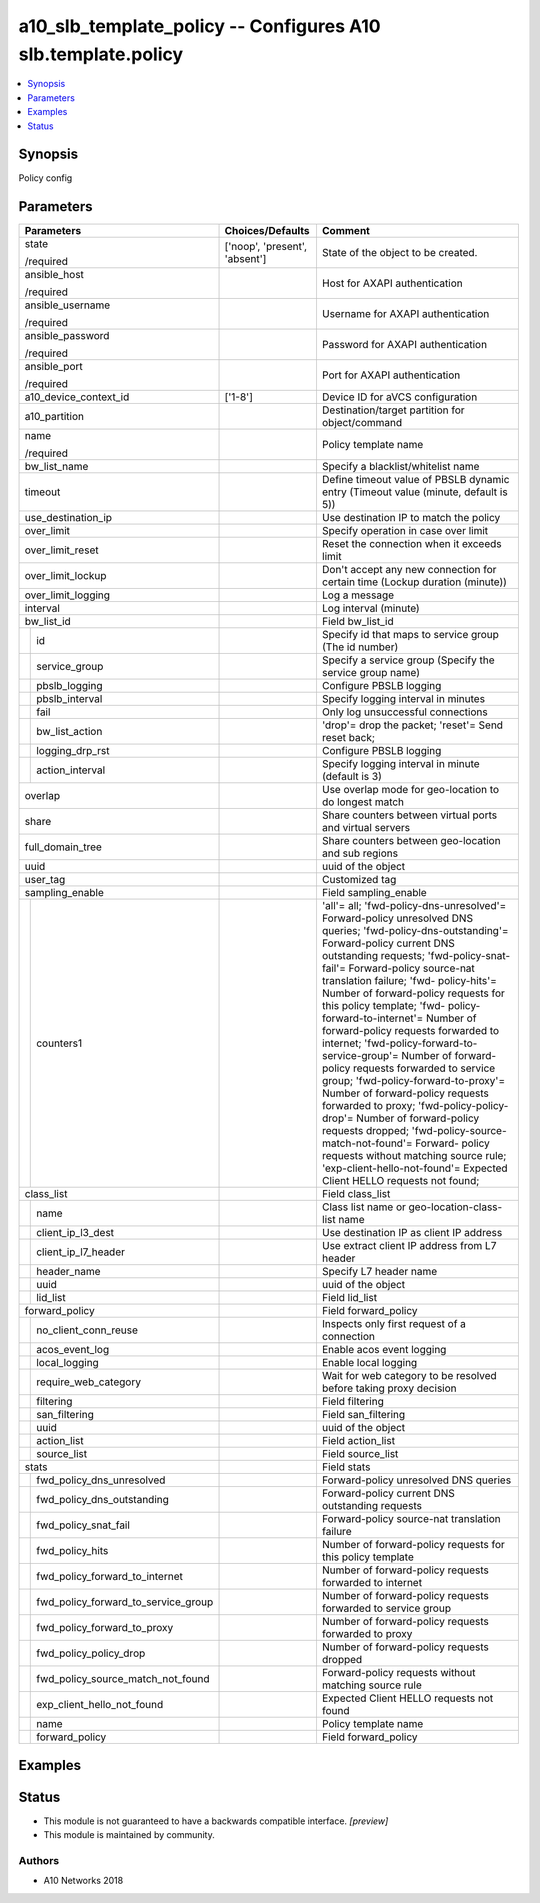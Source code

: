 .. _a10_slb_template_policy_module:


a10_slb_template_policy -- Configures A10 slb.template.policy
=============================================================

.. contents::
   :local:
   :depth: 1


Synopsis
--------

Policy config






Parameters
----------

+-----------------------------------------+-------------------------------+------------------------------------------------------------------------------------------------------------------------------------------------------------------------------------------------------------------------------------------------------------------------------------------------------------------------------------------------------------------------------------------------------------------------------------------------------------------------------------------------------------------------------------------------------------------------------------------------------------------------------------------------------------------------------------------------------------------------------------------------------------------------------------------------------------------------------------------------------+
| Parameters                              | Choices/Defaults              | Comment                                                                                                                                                                                                                                                                                                                                                                                                                                                                                                                                                                                                                                                                                                                                                                                                                                              |
|                                         |                               |                                                                                                                                                                                                                                                                                                                                                                                                                                                                                                                                                                                                                                                                                                                                                                                                                                                      |
|                                         |                               |                                                                                                                                                                                                                                                                                                                                                                                                                                                                                                                                                                                                                                                                                                                                                                                                                                                      |
+=========================================+===============================+======================================================================================================================================================================================================================================================================================================================================================================================================================================================================================================================================================================================================================================================================================================================================================================================================================================================+
| state                                   | ['noop', 'present', 'absent'] | State of the object to be created.                                                                                                                                                                                                                                                                                                                                                                                                                                                                                                                                                                                                                                                                                                                                                                                                                   |
|                                         |                               |                                                                                                                                                                                                                                                                                                                                                                                                                                                                                                                                                                                                                                                                                                                                                                                                                                                      |
| /required                               |                               |                                                                                                                                                                                                                                                                                                                                                                                                                                                                                                                                                                                                                                                                                                                                                                                                                                                      |
+-----------------------------------------+-------------------------------+------------------------------------------------------------------------------------------------------------------------------------------------------------------------------------------------------------------------------------------------------------------------------------------------------------------------------------------------------------------------------------------------------------------------------------------------------------------------------------------------------------------------------------------------------------------------------------------------------------------------------------------------------------------------------------------------------------------------------------------------------------------------------------------------------------------------------------------------------+
| ansible_host                            |                               | Host for AXAPI authentication                                                                                                                                                                                                                                                                                                                                                                                                                                                                                                                                                                                                                                                                                                                                                                                                                        |
|                                         |                               |                                                                                                                                                                                                                                                                                                                                                                                                                                                                                                                                                                                                                                                                                                                                                                                                                                                      |
| /required                               |                               |                                                                                                                                                                                                                                                                                                                                                                                                                                                                                                                                                                                                                                                                                                                                                                                                                                                      |
+-----------------------------------------+-------------------------------+------------------------------------------------------------------------------------------------------------------------------------------------------------------------------------------------------------------------------------------------------------------------------------------------------------------------------------------------------------------------------------------------------------------------------------------------------------------------------------------------------------------------------------------------------------------------------------------------------------------------------------------------------------------------------------------------------------------------------------------------------------------------------------------------------------------------------------------------------+
| ansible_username                        |                               | Username for AXAPI authentication                                                                                                                                                                                                                                                                                                                                                                                                                                                                                                                                                                                                                                                                                                                                                                                                                    |
|                                         |                               |                                                                                                                                                                                                                                                                                                                                                                                                                                                                                                                                                                                                                                                                                                                                                                                                                                                      |
| /required                               |                               |                                                                                                                                                                                                                                                                                                                                                                                                                                                                                                                                                                                                                                                                                                                                                                                                                                                      |
+-----------------------------------------+-------------------------------+------------------------------------------------------------------------------------------------------------------------------------------------------------------------------------------------------------------------------------------------------------------------------------------------------------------------------------------------------------------------------------------------------------------------------------------------------------------------------------------------------------------------------------------------------------------------------------------------------------------------------------------------------------------------------------------------------------------------------------------------------------------------------------------------------------------------------------------------------+
| ansible_password                        |                               | Password for AXAPI authentication                                                                                                                                                                                                                                                                                                                                                                                                                                                                                                                                                                                                                                                                                                                                                                                                                    |
|                                         |                               |                                                                                                                                                                                                                                                                                                                                                                                                                                                                                                                                                                                                                                                                                                                                                                                                                                                      |
| /required                               |                               |                                                                                                                                                                                                                                                                                                                                                                                                                                                                                                                                                                                                                                                                                                                                                                                                                                                      |
+-----------------------------------------+-------------------------------+------------------------------------------------------------------------------------------------------------------------------------------------------------------------------------------------------------------------------------------------------------------------------------------------------------------------------------------------------------------------------------------------------------------------------------------------------------------------------------------------------------------------------------------------------------------------------------------------------------------------------------------------------------------------------------------------------------------------------------------------------------------------------------------------------------------------------------------------------+
| ansible_port                            |                               | Port for AXAPI authentication                                                                                                                                                                                                                                                                                                                                                                                                                                                                                                                                                                                                                                                                                                                                                                                                                        |
|                                         |                               |                                                                                                                                                                                                                                                                                                                                                                                                                                                                                                                                                                                                                                                                                                                                                                                                                                                      |
| /required                               |                               |                                                                                                                                                                                                                                                                                                                                                                                                                                                                                                                                                                                                                                                                                                                                                                                                                                                      |
+-----------------------------------------+-------------------------------+------------------------------------------------------------------------------------------------------------------------------------------------------------------------------------------------------------------------------------------------------------------------------------------------------------------------------------------------------------------------------------------------------------------------------------------------------------------------------------------------------------------------------------------------------------------------------------------------------------------------------------------------------------------------------------------------------------------------------------------------------------------------------------------------------------------------------------------------------+
| a10_device_context_id                   | ['1-8']                       | Device ID for aVCS configuration                                                                                                                                                                                                                                                                                                                                                                                                                                                                                                                                                                                                                                                                                                                                                                                                                     |
|                                         |                               |                                                                                                                                                                                                                                                                                                                                                                                                                                                                                                                                                                                                                                                                                                                                                                                                                                                      |
|                                         |                               |                                                                                                                                                                                                                                                                                                                                                                                                                                                                                                                                                                                                                                                                                                                                                                                                                                                      |
+-----------------------------------------+-------------------------------+------------------------------------------------------------------------------------------------------------------------------------------------------------------------------------------------------------------------------------------------------------------------------------------------------------------------------------------------------------------------------------------------------------------------------------------------------------------------------------------------------------------------------------------------------------------------------------------------------------------------------------------------------------------------------------------------------------------------------------------------------------------------------------------------------------------------------------------------------+
| a10_partition                           |                               | Destination/target partition for object/command                                                                                                                                                                                                                                                                                                                                                                                                                                                                                                                                                                                                                                                                                                                                                                                                      |
|                                         |                               |                                                                                                                                                                                                                                                                                                                                                                                                                                                                                                                                                                                                                                                                                                                                                                                                                                                      |
|                                         |                               |                                                                                                                                                                                                                                                                                                                                                                                                                                                                                                                                                                                                                                                                                                                                                                                                                                                      |
+-----------------------------------------+-------------------------------+------------------------------------------------------------------------------------------------------------------------------------------------------------------------------------------------------------------------------------------------------------------------------------------------------------------------------------------------------------------------------------------------------------------------------------------------------------------------------------------------------------------------------------------------------------------------------------------------------------------------------------------------------------------------------------------------------------------------------------------------------------------------------------------------------------------------------------------------------+
| name                                    |                               | Policy template name                                                                                                                                                                                                                                                                                                                                                                                                                                                                                                                                                                                                                                                                                                                                                                                                                                 |
|                                         |                               |                                                                                                                                                                                                                                                                                                                                                                                                                                                                                                                                                                                                                                                                                                                                                                                                                                                      |
| /required                               |                               |                                                                                                                                                                                                                                                                                                                                                                                                                                                                                                                                                                                                                                                                                                                                                                                                                                                      |
+-----------------------------------------+-------------------------------+------------------------------------------------------------------------------------------------------------------------------------------------------------------------------------------------------------------------------------------------------------------------------------------------------------------------------------------------------------------------------------------------------------------------------------------------------------------------------------------------------------------------------------------------------------------------------------------------------------------------------------------------------------------------------------------------------------------------------------------------------------------------------------------------------------------------------------------------------+
| bw_list_name                            |                               | Specify a blacklist/whitelist name                                                                                                                                                                                                                                                                                                                                                                                                                                                                                                                                                                                                                                                                                                                                                                                                                   |
|                                         |                               |                                                                                                                                                                                                                                                                                                                                                                                                                                                                                                                                                                                                                                                                                                                                                                                                                                                      |
|                                         |                               |                                                                                                                                                                                                                                                                                                                                                                                                                                                                                                                                                                                                                                                                                                                                                                                                                                                      |
+-----------------------------------------+-------------------------------+------------------------------------------------------------------------------------------------------------------------------------------------------------------------------------------------------------------------------------------------------------------------------------------------------------------------------------------------------------------------------------------------------------------------------------------------------------------------------------------------------------------------------------------------------------------------------------------------------------------------------------------------------------------------------------------------------------------------------------------------------------------------------------------------------------------------------------------------------+
| timeout                                 |                               | Define timeout value of PBSLB dynamic entry (Timeout value (minute, default is 5))                                                                                                                                                                                                                                                                                                                                                                                                                                                                                                                                                                                                                                                                                                                                                                   |
|                                         |                               |                                                                                                                                                                                                                                                                                                                                                                                                                                                                                                                                                                                                                                                                                                                                                                                                                                                      |
|                                         |                               |                                                                                                                                                                                                                                                                                                                                                                                                                                                                                                                                                                                                                                                                                                                                                                                                                                                      |
+-----------------------------------------+-------------------------------+------------------------------------------------------------------------------------------------------------------------------------------------------------------------------------------------------------------------------------------------------------------------------------------------------------------------------------------------------------------------------------------------------------------------------------------------------------------------------------------------------------------------------------------------------------------------------------------------------------------------------------------------------------------------------------------------------------------------------------------------------------------------------------------------------------------------------------------------------+
| use_destination_ip                      |                               | Use destination IP to match the policy                                                                                                                                                                                                                                                                                                                                                                                                                                                                                                                                                                                                                                                                                                                                                                                                               |
|                                         |                               |                                                                                                                                                                                                                                                                                                                                                                                                                                                                                                                                                                                                                                                                                                                                                                                                                                                      |
|                                         |                               |                                                                                                                                                                                                                                                                                                                                                                                                                                                                                                                                                                                                                                                                                                                                                                                                                                                      |
+-----------------------------------------+-------------------------------+------------------------------------------------------------------------------------------------------------------------------------------------------------------------------------------------------------------------------------------------------------------------------------------------------------------------------------------------------------------------------------------------------------------------------------------------------------------------------------------------------------------------------------------------------------------------------------------------------------------------------------------------------------------------------------------------------------------------------------------------------------------------------------------------------------------------------------------------------+
| over_limit                              |                               | Specify operation in case over limit                                                                                                                                                                                                                                                                                                                                                                                                                                                                                                                                                                                                                                                                                                                                                                                                                 |
|                                         |                               |                                                                                                                                                                                                                                                                                                                                                                                                                                                                                                                                                                                                                                                                                                                                                                                                                                                      |
|                                         |                               |                                                                                                                                                                                                                                                                                                                                                                                                                                                                                                                                                                                                                                                                                                                                                                                                                                                      |
+-----------------------------------------+-------------------------------+------------------------------------------------------------------------------------------------------------------------------------------------------------------------------------------------------------------------------------------------------------------------------------------------------------------------------------------------------------------------------------------------------------------------------------------------------------------------------------------------------------------------------------------------------------------------------------------------------------------------------------------------------------------------------------------------------------------------------------------------------------------------------------------------------------------------------------------------------+
| over_limit_reset                        |                               | Reset the connection when it exceeds limit                                                                                                                                                                                                                                                                                                                                                                                                                                                                                                                                                                                                                                                                                                                                                                                                           |
|                                         |                               |                                                                                                                                                                                                                                                                                                                                                                                                                                                                                                                                                                                                                                                                                                                                                                                                                                                      |
|                                         |                               |                                                                                                                                                                                                                                                                                                                                                                                                                                                                                                                                                                                                                                                                                                                                                                                                                                                      |
+-----------------------------------------+-------------------------------+------------------------------------------------------------------------------------------------------------------------------------------------------------------------------------------------------------------------------------------------------------------------------------------------------------------------------------------------------------------------------------------------------------------------------------------------------------------------------------------------------------------------------------------------------------------------------------------------------------------------------------------------------------------------------------------------------------------------------------------------------------------------------------------------------------------------------------------------------+
| over_limit_lockup                       |                               | Don't accept any new connection for certain time (Lockup duration (minute))                                                                                                                                                                                                                                                                                                                                                                                                                                                                                                                                                                                                                                                                                                                                                                          |
|                                         |                               |                                                                                                                                                                                                                                                                                                                                                                                                                                                                                                                                                                                                                                                                                                                                                                                                                                                      |
|                                         |                               |                                                                                                                                                                                                                                                                                                                                                                                                                                                                                                                                                                                                                                                                                                                                                                                                                                                      |
+-----------------------------------------+-------------------------------+------------------------------------------------------------------------------------------------------------------------------------------------------------------------------------------------------------------------------------------------------------------------------------------------------------------------------------------------------------------------------------------------------------------------------------------------------------------------------------------------------------------------------------------------------------------------------------------------------------------------------------------------------------------------------------------------------------------------------------------------------------------------------------------------------------------------------------------------------+
| over_limit_logging                      |                               | Log a message                                                                                                                                                                                                                                                                                                                                                                                                                                                                                                                                                                                                                                                                                                                                                                                                                                        |
|                                         |                               |                                                                                                                                                                                                                                                                                                                                                                                                                                                                                                                                                                                                                                                                                                                                                                                                                                                      |
|                                         |                               |                                                                                                                                                                                                                                                                                                                                                                                                                                                                                                                                                                                                                                                                                                                                                                                                                                                      |
+-----------------------------------------+-------------------------------+------------------------------------------------------------------------------------------------------------------------------------------------------------------------------------------------------------------------------------------------------------------------------------------------------------------------------------------------------------------------------------------------------------------------------------------------------------------------------------------------------------------------------------------------------------------------------------------------------------------------------------------------------------------------------------------------------------------------------------------------------------------------------------------------------------------------------------------------------+
| interval                                |                               | Log interval (minute)                                                                                                                                                                                                                                                                                                                                                                                                                                                                                                                                                                                                                                                                                                                                                                                                                                |
|                                         |                               |                                                                                                                                                                                                                                                                                                                                                                                                                                                                                                                                                                                                                                                                                                                                                                                                                                                      |
|                                         |                               |                                                                                                                                                                                                                                                                                                                                                                                                                                                                                                                                                                                                                                                                                                                                                                                                                                                      |
+-----------------------------------------+-------------------------------+------------------------------------------------------------------------------------------------------------------------------------------------------------------------------------------------------------------------------------------------------------------------------------------------------------------------------------------------------------------------------------------------------------------------------------------------------------------------------------------------------------------------------------------------------------------------------------------------------------------------------------------------------------------------------------------------------------------------------------------------------------------------------------------------------------------------------------------------------+
| bw_list_id                              |                               | Field bw_list_id                                                                                                                                                                                                                                                                                                                                                                                                                                                                                                                                                                                                                                                                                                                                                                                                                                     |
|                                         |                               |                                                                                                                                                                                                                                                                                                                                                                                                                                                                                                                                                                                                                                                                                                                                                                                                                                                      |
|                                         |                               |                                                                                                                                                                                                                                                                                                                                                                                                                                                                                                                                                                                                                                                                                                                                                                                                                                                      |
+---+-------------------------------------+-------------------------------+------------------------------------------------------------------------------------------------------------------------------------------------------------------------------------------------------------------------------------------------------------------------------------------------------------------------------------------------------------------------------------------------------------------------------------------------------------------------------------------------------------------------------------------------------------------------------------------------------------------------------------------------------------------------------------------------------------------------------------------------------------------------------------------------------------------------------------------------------+
|   | id                                  |                               | Specify id that maps to service group (The id number)                                                                                                                                                                                                                                                                                                                                                                                                                                                                                                                                                                                                                                                                                                                                                                                                |
|   |                                     |                               |                                                                                                                                                                                                                                                                                                                                                                                                                                                                                                                                                                                                                                                                                                                                                                                                                                                      |
|   |                                     |                               |                                                                                                                                                                                                                                                                                                                                                                                                                                                                                                                                                                                                                                                                                                                                                                                                                                                      |
+---+-------------------------------------+-------------------------------+------------------------------------------------------------------------------------------------------------------------------------------------------------------------------------------------------------------------------------------------------------------------------------------------------------------------------------------------------------------------------------------------------------------------------------------------------------------------------------------------------------------------------------------------------------------------------------------------------------------------------------------------------------------------------------------------------------------------------------------------------------------------------------------------------------------------------------------------------+
|   | service_group                       |                               | Specify a service group (Specify the service group name)                                                                                                                                                                                                                                                                                                                                                                                                                                                                                                                                                                                                                                                                                                                                                                                             |
|   |                                     |                               |                                                                                                                                                                                                                                                                                                                                                                                                                                                                                                                                                                                                                                                                                                                                                                                                                                                      |
|   |                                     |                               |                                                                                                                                                                                                                                                                                                                                                                                                                                                                                                                                                                                                                                                                                                                                                                                                                                                      |
+---+-------------------------------------+-------------------------------+------------------------------------------------------------------------------------------------------------------------------------------------------------------------------------------------------------------------------------------------------------------------------------------------------------------------------------------------------------------------------------------------------------------------------------------------------------------------------------------------------------------------------------------------------------------------------------------------------------------------------------------------------------------------------------------------------------------------------------------------------------------------------------------------------------------------------------------------------+
|   | pbslb_logging                       |                               | Configure PBSLB logging                                                                                                                                                                                                                                                                                                                                                                                                                                                                                                                                                                                                                                                                                                                                                                                                                              |
|   |                                     |                               |                                                                                                                                                                                                                                                                                                                                                                                                                                                                                                                                                                                                                                                                                                                                                                                                                                                      |
|   |                                     |                               |                                                                                                                                                                                                                                                                                                                                                                                                                                                                                                                                                                                                                                                                                                                                                                                                                                                      |
+---+-------------------------------------+-------------------------------+------------------------------------------------------------------------------------------------------------------------------------------------------------------------------------------------------------------------------------------------------------------------------------------------------------------------------------------------------------------------------------------------------------------------------------------------------------------------------------------------------------------------------------------------------------------------------------------------------------------------------------------------------------------------------------------------------------------------------------------------------------------------------------------------------------------------------------------------------+
|   | pbslb_interval                      |                               | Specify logging interval in minutes                                                                                                                                                                                                                                                                                                                                                                                                                                                                                                                                                                                                                                                                                                                                                                                                                  |
|   |                                     |                               |                                                                                                                                                                                                                                                                                                                                                                                                                                                                                                                                                                                                                                                                                                                                                                                                                                                      |
|   |                                     |                               |                                                                                                                                                                                                                                                                                                                                                                                                                                                                                                                                                                                                                                                                                                                                                                                                                                                      |
+---+-------------------------------------+-------------------------------+------------------------------------------------------------------------------------------------------------------------------------------------------------------------------------------------------------------------------------------------------------------------------------------------------------------------------------------------------------------------------------------------------------------------------------------------------------------------------------------------------------------------------------------------------------------------------------------------------------------------------------------------------------------------------------------------------------------------------------------------------------------------------------------------------------------------------------------------------+
|   | fail                                |                               | Only log unsuccessful connections                                                                                                                                                                                                                                                                                                                                                                                                                                                                                                                                                                                                                                                                                                                                                                                                                    |
|   |                                     |                               |                                                                                                                                                                                                                                                                                                                                                                                                                                                                                                                                                                                                                                                                                                                                                                                                                                                      |
|   |                                     |                               |                                                                                                                                                                                                                                                                                                                                                                                                                                                                                                                                                                                                                                                                                                                                                                                                                                                      |
+---+-------------------------------------+-------------------------------+------------------------------------------------------------------------------------------------------------------------------------------------------------------------------------------------------------------------------------------------------------------------------------------------------------------------------------------------------------------------------------------------------------------------------------------------------------------------------------------------------------------------------------------------------------------------------------------------------------------------------------------------------------------------------------------------------------------------------------------------------------------------------------------------------------------------------------------------------+
|   | bw_list_action                      |                               | 'drop'= drop the packet; 'reset'= Send reset back;                                                                                                                                                                                                                                                                                                                                                                                                                                                                                                                                                                                                                                                                                                                                                                                                   |
|   |                                     |                               |                                                                                                                                                                                                                                                                                                                                                                                                                                                                                                                                                                                                                                                                                                                                                                                                                                                      |
|   |                                     |                               |                                                                                                                                                                                                                                                                                                                                                                                                                                                                                                                                                                                                                                                                                                                                                                                                                                                      |
+---+-------------------------------------+-------------------------------+------------------------------------------------------------------------------------------------------------------------------------------------------------------------------------------------------------------------------------------------------------------------------------------------------------------------------------------------------------------------------------------------------------------------------------------------------------------------------------------------------------------------------------------------------------------------------------------------------------------------------------------------------------------------------------------------------------------------------------------------------------------------------------------------------------------------------------------------------+
|   | logging_drp_rst                     |                               | Configure PBSLB logging                                                                                                                                                                                                                                                                                                                                                                                                                                                                                                                                                                                                                                                                                                                                                                                                                              |
|   |                                     |                               |                                                                                                                                                                                                                                                                                                                                                                                                                                                                                                                                                                                                                                                                                                                                                                                                                                                      |
|   |                                     |                               |                                                                                                                                                                                                                                                                                                                                                                                                                                                                                                                                                                                                                                                                                                                                                                                                                                                      |
+---+-------------------------------------+-------------------------------+------------------------------------------------------------------------------------------------------------------------------------------------------------------------------------------------------------------------------------------------------------------------------------------------------------------------------------------------------------------------------------------------------------------------------------------------------------------------------------------------------------------------------------------------------------------------------------------------------------------------------------------------------------------------------------------------------------------------------------------------------------------------------------------------------------------------------------------------------+
|   | action_interval                     |                               | Specify logging interval in minute (default is 3)                                                                                                                                                                                                                                                                                                                                                                                                                                                                                                                                                                                                                                                                                                                                                                                                    |
|   |                                     |                               |                                                                                                                                                                                                                                                                                                                                                                                                                                                                                                                                                                                                                                                                                                                                                                                                                                                      |
|   |                                     |                               |                                                                                                                                                                                                                                                                                                                                                                                                                                                                                                                                                                                                                                                                                                                                                                                                                                                      |
+---+-------------------------------------+-------------------------------+------------------------------------------------------------------------------------------------------------------------------------------------------------------------------------------------------------------------------------------------------------------------------------------------------------------------------------------------------------------------------------------------------------------------------------------------------------------------------------------------------------------------------------------------------------------------------------------------------------------------------------------------------------------------------------------------------------------------------------------------------------------------------------------------------------------------------------------------------+
| overlap                                 |                               | Use overlap mode for geo-location to do longest match                                                                                                                                                                                                                                                                                                                                                                                                                                                                                                                                                                                                                                                                                                                                                                                                |
|                                         |                               |                                                                                                                                                                                                                                                                                                                                                                                                                                                                                                                                                                                                                                                                                                                                                                                                                                                      |
|                                         |                               |                                                                                                                                                                                                                                                                                                                                                                                                                                                                                                                                                                                                                                                                                                                                                                                                                                                      |
+-----------------------------------------+-------------------------------+------------------------------------------------------------------------------------------------------------------------------------------------------------------------------------------------------------------------------------------------------------------------------------------------------------------------------------------------------------------------------------------------------------------------------------------------------------------------------------------------------------------------------------------------------------------------------------------------------------------------------------------------------------------------------------------------------------------------------------------------------------------------------------------------------------------------------------------------------+
| share                                   |                               | Share counters between virtual ports and virtual servers                                                                                                                                                                                                                                                                                                                                                                                                                                                                                                                                                                                                                                                                                                                                                                                             |
|                                         |                               |                                                                                                                                                                                                                                                                                                                                                                                                                                                                                                                                                                                                                                                                                                                                                                                                                                                      |
|                                         |                               |                                                                                                                                                                                                                                                                                                                                                                                                                                                                                                                                                                                                                                                                                                                                                                                                                                                      |
+-----------------------------------------+-------------------------------+------------------------------------------------------------------------------------------------------------------------------------------------------------------------------------------------------------------------------------------------------------------------------------------------------------------------------------------------------------------------------------------------------------------------------------------------------------------------------------------------------------------------------------------------------------------------------------------------------------------------------------------------------------------------------------------------------------------------------------------------------------------------------------------------------------------------------------------------------+
| full_domain_tree                        |                               | Share counters between geo-location and sub regions                                                                                                                                                                                                                                                                                                                                                                                                                                                                                                                                                                                                                                                                                                                                                                                                  |
|                                         |                               |                                                                                                                                                                                                                                                                                                                                                                                                                                                                                                                                                                                                                                                                                                                                                                                                                                                      |
|                                         |                               |                                                                                                                                                                                                                                                                                                                                                                                                                                                                                                                                                                                                                                                                                                                                                                                                                                                      |
+-----------------------------------------+-------------------------------+------------------------------------------------------------------------------------------------------------------------------------------------------------------------------------------------------------------------------------------------------------------------------------------------------------------------------------------------------------------------------------------------------------------------------------------------------------------------------------------------------------------------------------------------------------------------------------------------------------------------------------------------------------------------------------------------------------------------------------------------------------------------------------------------------------------------------------------------------+
| uuid                                    |                               | uuid of the object                                                                                                                                                                                                                                                                                                                                                                                                                                                                                                                                                                                                                                                                                                                                                                                                                                   |
|                                         |                               |                                                                                                                                                                                                                                                                                                                                                                                                                                                                                                                                                                                                                                                                                                                                                                                                                                                      |
|                                         |                               |                                                                                                                                                                                                                                                                                                                                                                                                                                                                                                                                                                                                                                                                                                                                                                                                                                                      |
+-----------------------------------------+-------------------------------+------------------------------------------------------------------------------------------------------------------------------------------------------------------------------------------------------------------------------------------------------------------------------------------------------------------------------------------------------------------------------------------------------------------------------------------------------------------------------------------------------------------------------------------------------------------------------------------------------------------------------------------------------------------------------------------------------------------------------------------------------------------------------------------------------------------------------------------------------+
| user_tag                                |                               | Customized tag                                                                                                                                                                                                                                                                                                                                                                                                                                                                                                                                                                                                                                                                                                                                                                                                                                       |
|                                         |                               |                                                                                                                                                                                                                                                                                                                                                                                                                                                                                                                                                                                                                                                                                                                                                                                                                                                      |
|                                         |                               |                                                                                                                                                                                                                                                                                                                                                                                                                                                                                                                                                                                                                                                                                                                                                                                                                                                      |
+-----------------------------------------+-------------------------------+------------------------------------------------------------------------------------------------------------------------------------------------------------------------------------------------------------------------------------------------------------------------------------------------------------------------------------------------------------------------------------------------------------------------------------------------------------------------------------------------------------------------------------------------------------------------------------------------------------------------------------------------------------------------------------------------------------------------------------------------------------------------------------------------------------------------------------------------------+
| sampling_enable                         |                               | Field sampling_enable                                                                                                                                                                                                                                                                                                                                                                                                                                                                                                                                                                                                                                                                                                                                                                                                                                |
|                                         |                               |                                                                                                                                                                                                                                                                                                                                                                                                                                                                                                                                                                                                                                                                                                                                                                                                                                                      |
|                                         |                               |                                                                                                                                                                                                                                                                                                                                                                                                                                                                                                                                                                                                                                                                                                                                                                                                                                                      |
+---+-------------------------------------+-------------------------------+------------------------------------------------------------------------------------------------------------------------------------------------------------------------------------------------------------------------------------------------------------------------------------------------------------------------------------------------------------------------------------------------------------------------------------------------------------------------------------------------------------------------------------------------------------------------------------------------------------------------------------------------------------------------------------------------------------------------------------------------------------------------------------------------------------------------------------------------------+
|   | counters1                           |                               | 'all'= all; 'fwd-policy-dns-unresolved'= Forward-policy unresolved DNS queries; 'fwd-policy-dns-outstanding'= Forward-policy current DNS outstanding requests; 'fwd-policy-snat-fail'= Forward-policy source-nat translation failure; 'fwd- policy-hits'= Number of forward-policy requests for this policy template; 'fwd- policy-forward-to-internet'= Number of forward-policy requests forwarded to internet; 'fwd-policy-forward-to-service-group'= Number of forward-policy requests forwarded to service group; 'fwd-policy-forward-to-proxy'= Number of forward-policy requests forwarded to proxy; 'fwd-policy-policy-drop'= Number of forward-policy requests dropped; 'fwd-policy-source-match-not-found'= Forward- policy requests without matching source rule; 'exp-client-hello-not-found'= Expected Client HELLO requests not found; |
|   |                                     |                               |                                                                                                                                                                                                                                                                                                                                                                                                                                                                                                                                                                                                                                                                                                                                                                                                                                                      |
|   |                                     |                               |                                                                                                                                                                                                                                                                                                                                                                                                                                                                                                                                                                                                                                                                                                                                                                                                                                                      |
+---+-------------------------------------+-------------------------------+------------------------------------------------------------------------------------------------------------------------------------------------------------------------------------------------------------------------------------------------------------------------------------------------------------------------------------------------------------------------------------------------------------------------------------------------------------------------------------------------------------------------------------------------------------------------------------------------------------------------------------------------------------------------------------------------------------------------------------------------------------------------------------------------------------------------------------------------------+
| class_list                              |                               | Field class_list                                                                                                                                                                                                                                                                                                                                                                                                                                                                                                                                                                                                                                                                                                                                                                                                                                     |
|                                         |                               |                                                                                                                                                                                                                                                                                                                                                                                                                                                                                                                                                                                                                                                                                                                                                                                                                                                      |
|                                         |                               |                                                                                                                                                                                                                                                                                                                                                                                                                                                                                                                                                                                                                                                                                                                                                                                                                                                      |
+---+-------------------------------------+-------------------------------+------------------------------------------------------------------------------------------------------------------------------------------------------------------------------------------------------------------------------------------------------------------------------------------------------------------------------------------------------------------------------------------------------------------------------------------------------------------------------------------------------------------------------------------------------------------------------------------------------------------------------------------------------------------------------------------------------------------------------------------------------------------------------------------------------------------------------------------------------+
|   | name                                |                               | Class list name or geo-location-class-list name                                                                                                                                                                                                                                                                                                                                                                                                                                                                                                                                                                                                                                                                                                                                                                                                      |
|   |                                     |                               |                                                                                                                                                                                                                                                                                                                                                                                                                                                                                                                                                                                                                                                                                                                                                                                                                                                      |
|   |                                     |                               |                                                                                                                                                                                                                                                                                                                                                                                                                                                                                                                                                                                                                                                                                                                                                                                                                                                      |
+---+-------------------------------------+-------------------------------+------------------------------------------------------------------------------------------------------------------------------------------------------------------------------------------------------------------------------------------------------------------------------------------------------------------------------------------------------------------------------------------------------------------------------------------------------------------------------------------------------------------------------------------------------------------------------------------------------------------------------------------------------------------------------------------------------------------------------------------------------------------------------------------------------------------------------------------------------+
|   | client_ip_l3_dest                   |                               | Use destination IP as client IP address                                                                                                                                                                                                                                                                                                                                                                                                                                                                                                                                                                                                                                                                                                                                                                                                              |
|   |                                     |                               |                                                                                                                                                                                                                                                                                                                                                                                                                                                                                                                                                                                                                                                                                                                                                                                                                                                      |
|   |                                     |                               |                                                                                                                                                                                                                                                                                                                                                                                                                                                                                                                                                                                                                                                                                                                                                                                                                                                      |
+---+-------------------------------------+-------------------------------+------------------------------------------------------------------------------------------------------------------------------------------------------------------------------------------------------------------------------------------------------------------------------------------------------------------------------------------------------------------------------------------------------------------------------------------------------------------------------------------------------------------------------------------------------------------------------------------------------------------------------------------------------------------------------------------------------------------------------------------------------------------------------------------------------------------------------------------------------+
|   | client_ip_l7_header                 |                               | Use extract client IP address from L7 header                                                                                                                                                                                                                                                                                                                                                                                                                                                                                                                                                                                                                                                                                                                                                                                                         |
|   |                                     |                               |                                                                                                                                                                                                                                                                                                                                                                                                                                                                                                                                                                                                                                                                                                                                                                                                                                                      |
|   |                                     |                               |                                                                                                                                                                                                                                                                                                                                                                                                                                                                                                                                                                                                                                                                                                                                                                                                                                                      |
+---+-------------------------------------+-------------------------------+------------------------------------------------------------------------------------------------------------------------------------------------------------------------------------------------------------------------------------------------------------------------------------------------------------------------------------------------------------------------------------------------------------------------------------------------------------------------------------------------------------------------------------------------------------------------------------------------------------------------------------------------------------------------------------------------------------------------------------------------------------------------------------------------------------------------------------------------------+
|   | header_name                         |                               | Specify L7 header name                                                                                                                                                                                                                                                                                                                                                                                                                                                                                                                                                                                                                                                                                                                                                                                                                               |
|   |                                     |                               |                                                                                                                                                                                                                                                                                                                                                                                                                                                                                                                                                                                                                                                                                                                                                                                                                                                      |
|   |                                     |                               |                                                                                                                                                                                                                                                                                                                                                                                                                                                                                                                                                                                                                                                                                                                                                                                                                                                      |
+---+-------------------------------------+-------------------------------+------------------------------------------------------------------------------------------------------------------------------------------------------------------------------------------------------------------------------------------------------------------------------------------------------------------------------------------------------------------------------------------------------------------------------------------------------------------------------------------------------------------------------------------------------------------------------------------------------------------------------------------------------------------------------------------------------------------------------------------------------------------------------------------------------------------------------------------------------+
|   | uuid                                |                               | uuid of the object                                                                                                                                                                                                                                                                                                                                                                                                                                                                                                                                                                                                                                                                                                                                                                                                                                   |
|   |                                     |                               |                                                                                                                                                                                                                                                                                                                                                                                                                                                                                                                                                                                                                                                                                                                                                                                                                                                      |
|   |                                     |                               |                                                                                                                                                                                                                                                                                                                                                                                                                                                                                                                                                                                                                                                                                                                                                                                                                                                      |
+---+-------------------------------------+-------------------------------+------------------------------------------------------------------------------------------------------------------------------------------------------------------------------------------------------------------------------------------------------------------------------------------------------------------------------------------------------------------------------------------------------------------------------------------------------------------------------------------------------------------------------------------------------------------------------------------------------------------------------------------------------------------------------------------------------------------------------------------------------------------------------------------------------------------------------------------------------+
|   | lid_list                            |                               | Field lid_list                                                                                                                                                                                                                                                                                                                                                                                                                                                                                                                                                                                                                                                                                                                                                                                                                                       |
|   |                                     |                               |                                                                                                                                                                                                                                                                                                                                                                                                                                                                                                                                                                                                                                                                                                                                                                                                                                                      |
|   |                                     |                               |                                                                                                                                                                                                                                                                                                                                                                                                                                                                                                                                                                                                                                                                                                                                                                                                                                                      |
+---+-------------------------------------+-------------------------------+------------------------------------------------------------------------------------------------------------------------------------------------------------------------------------------------------------------------------------------------------------------------------------------------------------------------------------------------------------------------------------------------------------------------------------------------------------------------------------------------------------------------------------------------------------------------------------------------------------------------------------------------------------------------------------------------------------------------------------------------------------------------------------------------------------------------------------------------------+
| forward_policy                          |                               | Field forward_policy                                                                                                                                                                                                                                                                                                                                                                                                                                                                                                                                                                                                                                                                                                                                                                                                                                 |
|                                         |                               |                                                                                                                                                                                                                                                                                                                                                                                                                                                                                                                                                                                                                                                                                                                                                                                                                                                      |
|                                         |                               |                                                                                                                                                                                                                                                                                                                                                                                                                                                                                                                                                                                                                                                                                                                                                                                                                                                      |
+---+-------------------------------------+-------------------------------+------------------------------------------------------------------------------------------------------------------------------------------------------------------------------------------------------------------------------------------------------------------------------------------------------------------------------------------------------------------------------------------------------------------------------------------------------------------------------------------------------------------------------------------------------------------------------------------------------------------------------------------------------------------------------------------------------------------------------------------------------------------------------------------------------------------------------------------------------+
|   | no_client_conn_reuse                |                               | Inspects only first request of a connection                                                                                                                                                                                                                                                                                                                                                                                                                                                                                                                                                                                                                                                                                                                                                                                                          |
|   |                                     |                               |                                                                                                                                                                                                                                                                                                                                                                                                                                                                                                                                                                                                                                                                                                                                                                                                                                                      |
|   |                                     |                               |                                                                                                                                                                                                                                                                                                                                                                                                                                                                                                                                                                                                                                                                                                                                                                                                                                                      |
+---+-------------------------------------+-------------------------------+------------------------------------------------------------------------------------------------------------------------------------------------------------------------------------------------------------------------------------------------------------------------------------------------------------------------------------------------------------------------------------------------------------------------------------------------------------------------------------------------------------------------------------------------------------------------------------------------------------------------------------------------------------------------------------------------------------------------------------------------------------------------------------------------------------------------------------------------------+
|   | acos_event_log                      |                               | Enable acos event logging                                                                                                                                                                                                                                                                                                                                                                                                                                                                                                                                                                                                                                                                                                                                                                                                                            |
|   |                                     |                               |                                                                                                                                                                                                                                                                                                                                                                                                                                                                                                                                                                                                                                                                                                                                                                                                                                                      |
|   |                                     |                               |                                                                                                                                                                                                                                                                                                                                                                                                                                                                                                                                                                                                                                                                                                                                                                                                                                                      |
+---+-------------------------------------+-------------------------------+------------------------------------------------------------------------------------------------------------------------------------------------------------------------------------------------------------------------------------------------------------------------------------------------------------------------------------------------------------------------------------------------------------------------------------------------------------------------------------------------------------------------------------------------------------------------------------------------------------------------------------------------------------------------------------------------------------------------------------------------------------------------------------------------------------------------------------------------------+
|   | local_logging                       |                               | Enable local logging                                                                                                                                                                                                                                                                                                                                                                                                                                                                                                                                                                                                                                                                                                                                                                                                                                 |
|   |                                     |                               |                                                                                                                                                                                                                                                                                                                                                                                                                                                                                                                                                                                                                                                                                                                                                                                                                                                      |
|   |                                     |                               |                                                                                                                                                                                                                                                                                                                                                                                                                                                                                                                                                                                                                                                                                                                                                                                                                                                      |
+---+-------------------------------------+-------------------------------+------------------------------------------------------------------------------------------------------------------------------------------------------------------------------------------------------------------------------------------------------------------------------------------------------------------------------------------------------------------------------------------------------------------------------------------------------------------------------------------------------------------------------------------------------------------------------------------------------------------------------------------------------------------------------------------------------------------------------------------------------------------------------------------------------------------------------------------------------+
|   | require_web_category                |                               | Wait for web category to be resolved before taking proxy decision                                                                                                                                                                                                                                                                                                                                                                                                                                                                                                                                                                                                                                                                                                                                                                                    |
|   |                                     |                               |                                                                                                                                                                                                                                                                                                                                                                                                                                                                                                                                                                                                                                                                                                                                                                                                                                                      |
|   |                                     |                               |                                                                                                                                                                                                                                                                                                                                                                                                                                                                                                                                                                                                                                                                                                                                                                                                                                                      |
+---+-------------------------------------+-------------------------------+------------------------------------------------------------------------------------------------------------------------------------------------------------------------------------------------------------------------------------------------------------------------------------------------------------------------------------------------------------------------------------------------------------------------------------------------------------------------------------------------------------------------------------------------------------------------------------------------------------------------------------------------------------------------------------------------------------------------------------------------------------------------------------------------------------------------------------------------------+
|   | filtering                           |                               | Field filtering                                                                                                                                                                                                                                                                                                                                                                                                                                                                                                                                                                                                                                                                                                                                                                                                                                      |
|   |                                     |                               |                                                                                                                                                                                                                                                                                                                                                                                                                                                                                                                                                                                                                                                                                                                                                                                                                                                      |
|   |                                     |                               |                                                                                                                                                                                                                                                                                                                                                                                                                                                                                                                                                                                                                                                                                                                                                                                                                                                      |
+---+-------------------------------------+-------------------------------+------------------------------------------------------------------------------------------------------------------------------------------------------------------------------------------------------------------------------------------------------------------------------------------------------------------------------------------------------------------------------------------------------------------------------------------------------------------------------------------------------------------------------------------------------------------------------------------------------------------------------------------------------------------------------------------------------------------------------------------------------------------------------------------------------------------------------------------------------+
|   | san_filtering                       |                               | Field san_filtering                                                                                                                                                                                                                                                                                                                                                                                                                                                                                                                                                                                                                                                                                                                                                                                                                                  |
|   |                                     |                               |                                                                                                                                                                                                                                                                                                                                                                                                                                                                                                                                                                                                                                                                                                                                                                                                                                                      |
|   |                                     |                               |                                                                                                                                                                                                                                                                                                                                                                                                                                                                                                                                                                                                                                                                                                                                                                                                                                                      |
+---+-------------------------------------+-------------------------------+------------------------------------------------------------------------------------------------------------------------------------------------------------------------------------------------------------------------------------------------------------------------------------------------------------------------------------------------------------------------------------------------------------------------------------------------------------------------------------------------------------------------------------------------------------------------------------------------------------------------------------------------------------------------------------------------------------------------------------------------------------------------------------------------------------------------------------------------------+
|   | uuid                                |                               | uuid of the object                                                                                                                                                                                                                                                                                                                                                                                                                                                                                                                                                                                                                                                                                                                                                                                                                                   |
|   |                                     |                               |                                                                                                                                                                                                                                                                                                                                                                                                                                                                                                                                                                                                                                                                                                                                                                                                                                                      |
|   |                                     |                               |                                                                                                                                                                                                                                                                                                                                                                                                                                                                                                                                                                                                                                                                                                                                                                                                                                                      |
+---+-------------------------------------+-------------------------------+------------------------------------------------------------------------------------------------------------------------------------------------------------------------------------------------------------------------------------------------------------------------------------------------------------------------------------------------------------------------------------------------------------------------------------------------------------------------------------------------------------------------------------------------------------------------------------------------------------------------------------------------------------------------------------------------------------------------------------------------------------------------------------------------------------------------------------------------------+
|   | action_list                         |                               | Field action_list                                                                                                                                                                                                                                                                                                                                                                                                                                                                                                                                                                                                                                                                                                                                                                                                                                    |
|   |                                     |                               |                                                                                                                                                                                                                                                                                                                                                                                                                                                                                                                                                                                                                                                                                                                                                                                                                                                      |
|   |                                     |                               |                                                                                                                                                                                                                                                                                                                                                                                                                                                                                                                                                                                                                                                                                                                                                                                                                                                      |
+---+-------------------------------------+-------------------------------+------------------------------------------------------------------------------------------------------------------------------------------------------------------------------------------------------------------------------------------------------------------------------------------------------------------------------------------------------------------------------------------------------------------------------------------------------------------------------------------------------------------------------------------------------------------------------------------------------------------------------------------------------------------------------------------------------------------------------------------------------------------------------------------------------------------------------------------------------+
|   | source_list                         |                               | Field source_list                                                                                                                                                                                                                                                                                                                                                                                                                                                                                                                                                                                                                                                                                                                                                                                                                                    |
|   |                                     |                               |                                                                                                                                                                                                                                                                                                                                                                                                                                                                                                                                                                                                                                                                                                                                                                                                                                                      |
|   |                                     |                               |                                                                                                                                                                                                                                                                                                                                                                                                                                                                                                                                                                                                                                                                                                                                                                                                                                                      |
+---+-------------------------------------+-------------------------------+------------------------------------------------------------------------------------------------------------------------------------------------------------------------------------------------------------------------------------------------------------------------------------------------------------------------------------------------------------------------------------------------------------------------------------------------------------------------------------------------------------------------------------------------------------------------------------------------------------------------------------------------------------------------------------------------------------------------------------------------------------------------------------------------------------------------------------------------------+
| stats                                   |                               | Field stats                                                                                                                                                                                                                                                                                                                                                                                                                                                                                                                                                                                                                                                                                                                                                                                                                                          |
|                                         |                               |                                                                                                                                                                                                                                                                                                                                                                                                                                                                                                                                                                                                                                                                                                                                                                                                                                                      |
|                                         |                               |                                                                                                                                                                                                                                                                                                                                                                                                                                                                                                                                                                                                                                                                                                                                                                                                                                                      |
+---+-------------------------------------+-------------------------------+------------------------------------------------------------------------------------------------------------------------------------------------------------------------------------------------------------------------------------------------------------------------------------------------------------------------------------------------------------------------------------------------------------------------------------------------------------------------------------------------------------------------------------------------------------------------------------------------------------------------------------------------------------------------------------------------------------------------------------------------------------------------------------------------------------------------------------------------------+
|   | fwd_policy_dns_unresolved           |                               | Forward-policy unresolved DNS queries                                                                                                                                                                                                                                                                                                                                                                                                                                                                                                                                                                                                                                                                                                                                                                                                                |
|   |                                     |                               |                                                                                                                                                                                                                                                                                                                                                                                                                                                                                                                                                                                                                                                                                                                                                                                                                                                      |
|   |                                     |                               |                                                                                                                                                                                                                                                                                                                                                                                                                                                                                                                                                                                                                                                                                                                                                                                                                                                      |
+---+-------------------------------------+-------------------------------+------------------------------------------------------------------------------------------------------------------------------------------------------------------------------------------------------------------------------------------------------------------------------------------------------------------------------------------------------------------------------------------------------------------------------------------------------------------------------------------------------------------------------------------------------------------------------------------------------------------------------------------------------------------------------------------------------------------------------------------------------------------------------------------------------------------------------------------------------+
|   | fwd_policy_dns_outstanding          |                               | Forward-policy current DNS outstanding requests                                                                                                                                                                                                                                                                                                                                                                                                                                                                                                                                                                                                                                                                                                                                                                                                      |
|   |                                     |                               |                                                                                                                                                                                                                                                                                                                                                                                                                                                                                                                                                                                                                                                                                                                                                                                                                                                      |
|   |                                     |                               |                                                                                                                                                                                                                                                                                                                                                                                                                                                                                                                                                                                                                                                                                                                                                                                                                                                      |
+---+-------------------------------------+-------------------------------+------------------------------------------------------------------------------------------------------------------------------------------------------------------------------------------------------------------------------------------------------------------------------------------------------------------------------------------------------------------------------------------------------------------------------------------------------------------------------------------------------------------------------------------------------------------------------------------------------------------------------------------------------------------------------------------------------------------------------------------------------------------------------------------------------------------------------------------------------+
|   | fwd_policy_snat_fail                |                               | Forward-policy source-nat translation failure                                                                                                                                                                                                                                                                                                                                                                                                                                                                                                                                                                                                                                                                                                                                                                                                        |
|   |                                     |                               |                                                                                                                                                                                                                                                                                                                                                                                                                                                                                                                                                                                                                                                                                                                                                                                                                                                      |
|   |                                     |                               |                                                                                                                                                                                                                                                                                                                                                                                                                                                                                                                                                                                                                                                                                                                                                                                                                                                      |
+---+-------------------------------------+-------------------------------+------------------------------------------------------------------------------------------------------------------------------------------------------------------------------------------------------------------------------------------------------------------------------------------------------------------------------------------------------------------------------------------------------------------------------------------------------------------------------------------------------------------------------------------------------------------------------------------------------------------------------------------------------------------------------------------------------------------------------------------------------------------------------------------------------------------------------------------------------+
|   | fwd_policy_hits                     |                               | Number of forward-policy requests for this policy template                                                                                                                                                                                                                                                                                                                                                                                                                                                                                                                                                                                                                                                                                                                                                                                           |
|   |                                     |                               |                                                                                                                                                                                                                                                                                                                                                                                                                                                                                                                                                                                                                                                                                                                                                                                                                                                      |
|   |                                     |                               |                                                                                                                                                                                                                                                                                                                                                                                                                                                                                                                                                                                                                                                                                                                                                                                                                                                      |
+---+-------------------------------------+-------------------------------+------------------------------------------------------------------------------------------------------------------------------------------------------------------------------------------------------------------------------------------------------------------------------------------------------------------------------------------------------------------------------------------------------------------------------------------------------------------------------------------------------------------------------------------------------------------------------------------------------------------------------------------------------------------------------------------------------------------------------------------------------------------------------------------------------------------------------------------------------+
|   | fwd_policy_forward_to_internet      |                               | Number of forward-policy requests forwarded to internet                                                                                                                                                                                                                                                                                                                                                                                                                                                                                                                                                                                                                                                                                                                                                                                              |
|   |                                     |                               |                                                                                                                                                                                                                                                                                                                                                                                                                                                                                                                                                                                                                                                                                                                                                                                                                                                      |
|   |                                     |                               |                                                                                                                                                                                                                                                                                                                                                                                                                                                                                                                                                                                                                                                                                                                                                                                                                                                      |
+---+-------------------------------------+-------------------------------+------------------------------------------------------------------------------------------------------------------------------------------------------------------------------------------------------------------------------------------------------------------------------------------------------------------------------------------------------------------------------------------------------------------------------------------------------------------------------------------------------------------------------------------------------------------------------------------------------------------------------------------------------------------------------------------------------------------------------------------------------------------------------------------------------------------------------------------------------+
|   | fwd_policy_forward_to_service_group |                               | Number of forward-policy requests forwarded to service group                                                                                                                                                                                                                                                                                                                                                                                                                                                                                                                                                                                                                                                                                                                                                                                         |
|   |                                     |                               |                                                                                                                                                                                                                                                                                                                                                                                                                                                                                                                                                                                                                                                                                                                                                                                                                                                      |
|   |                                     |                               |                                                                                                                                                                                                                                                                                                                                                                                                                                                                                                                                                                                                                                                                                                                                                                                                                                                      |
+---+-------------------------------------+-------------------------------+------------------------------------------------------------------------------------------------------------------------------------------------------------------------------------------------------------------------------------------------------------------------------------------------------------------------------------------------------------------------------------------------------------------------------------------------------------------------------------------------------------------------------------------------------------------------------------------------------------------------------------------------------------------------------------------------------------------------------------------------------------------------------------------------------------------------------------------------------+
|   | fwd_policy_forward_to_proxy         |                               | Number of forward-policy requests forwarded to proxy                                                                                                                                                                                                                                                                                                                                                                                                                                                                                                                                                                                                                                                                                                                                                                                                 |
|   |                                     |                               |                                                                                                                                                                                                                                                                                                                                                                                                                                                                                                                                                                                                                                                                                                                                                                                                                                                      |
|   |                                     |                               |                                                                                                                                                                                                                                                                                                                                                                                                                                                                                                                                                                                                                                                                                                                                                                                                                                                      |
+---+-------------------------------------+-------------------------------+------------------------------------------------------------------------------------------------------------------------------------------------------------------------------------------------------------------------------------------------------------------------------------------------------------------------------------------------------------------------------------------------------------------------------------------------------------------------------------------------------------------------------------------------------------------------------------------------------------------------------------------------------------------------------------------------------------------------------------------------------------------------------------------------------------------------------------------------------+
|   | fwd_policy_policy_drop              |                               | Number of forward-policy requests dropped                                                                                                                                                                                                                                                                                                                                                                                                                                                                                                                                                                                                                                                                                                                                                                                                            |
|   |                                     |                               |                                                                                                                                                                                                                                                                                                                                                                                                                                                                                                                                                                                                                                                                                                                                                                                                                                                      |
|   |                                     |                               |                                                                                                                                                                                                                                                                                                                                                                                                                                                                                                                                                                                                                                                                                                                                                                                                                                                      |
+---+-------------------------------------+-------------------------------+------------------------------------------------------------------------------------------------------------------------------------------------------------------------------------------------------------------------------------------------------------------------------------------------------------------------------------------------------------------------------------------------------------------------------------------------------------------------------------------------------------------------------------------------------------------------------------------------------------------------------------------------------------------------------------------------------------------------------------------------------------------------------------------------------------------------------------------------------+
|   | fwd_policy_source_match_not_found   |                               | Forward-policy requests without matching source rule                                                                                                                                                                                                                                                                                                                                                                                                                                                                                                                                                                                                                                                                                                                                                                                                 |
|   |                                     |                               |                                                                                                                                                                                                                                                                                                                                                                                                                                                                                                                                                                                                                                                                                                                                                                                                                                                      |
|   |                                     |                               |                                                                                                                                                                                                                                                                                                                                                                                                                                                                                                                                                                                                                                                                                                                                                                                                                                                      |
+---+-------------------------------------+-------------------------------+------------------------------------------------------------------------------------------------------------------------------------------------------------------------------------------------------------------------------------------------------------------------------------------------------------------------------------------------------------------------------------------------------------------------------------------------------------------------------------------------------------------------------------------------------------------------------------------------------------------------------------------------------------------------------------------------------------------------------------------------------------------------------------------------------------------------------------------------------+
|   | exp_client_hello_not_found          |                               | Expected Client HELLO requests not found                                                                                                                                                                                                                                                                                                                                                                                                                                                                                                                                                                                                                                                                                                                                                                                                             |
|   |                                     |                               |                                                                                                                                                                                                                                                                                                                                                                                                                                                                                                                                                                                                                                                                                                                                                                                                                                                      |
|   |                                     |                               |                                                                                                                                                                                                                                                                                                                                                                                                                                                                                                                                                                                                                                                                                                                                                                                                                                                      |
+---+-------------------------------------+-------------------------------+------------------------------------------------------------------------------------------------------------------------------------------------------------------------------------------------------------------------------------------------------------------------------------------------------------------------------------------------------------------------------------------------------------------------------------------------------------------------------------------------------------------------------------------------------------------------------------------------------------------------------------------------------------------------------------------------------------------------------------------------------------------------------------------------------------------------------------------------------+
|   | name                                |                               | Policy template name                                                                                                                                                                                                                                                                                                                                                                                                                                                                                                                                                                                                                                                                                                                                                                                                                                 |
|   |                                     |                               |                                                                                                                                                                                                                                                                                                                                                                                                                                                                                                                                                                                                                                                                                                                                                                                                                                                      |
|   |                                     |                               |                                                                                                                                                                                                                                                                                                                                                                                                                                                                                                                                                                                                                                                                                                                                                                                                                                                      |
+---+-------------------------------------+-------------------------------+------------------------------------------------------------------------------------------------------------------------------------------------------------------------------------------------------------------------------------------------------------------------------------------------------------------------------------------------------------------------------------------------------------------------------------------------------------------------------------------------------------------------------------------------------------------------------------------------------------------------------------------------------------------------------------------------------------------------------------------------------------------------------------------------------------------------------------------------------+
|   | forward_policy                      |                               | Field forward_policy                                                                                                                                                                                                                                                                                                                                                                                                                                                                                                                                                                                                                                                                                                                                                                                                                                 |
|   |                                     |                               |                                                                                                                                                                                                                                                                                                                                                                                                                                                                                                                                                                                                                                                                                                                                                                                                                                                      |
|   |                                     |                               |                                                                                                                                                                                                                                                                                                                                                                                                                                                                                                                                                                                                                                                                                                                                                                                                                                                      |
+---+-------------------------------------+-------------------------------+------------------------------------------------------------------------------------------------------------------------------------------------------------------------------------------------------------------------------------------------------------------------------------------------------------------------------------------------------------------------------------------------------------------------------------------------------------------------------------------------------------------------------------------------------------------------------------------------------------------------------------------------------------------------------------------------------------------------------------------------------------------------------------------------------------------------------------------------------+







Examples
--------

.. code-block:: yaml+jinja

    





Status
------




- This module is not guaranteed to have a backwards compatible interface. *[preview]*


- This module is maintained by community.



Authors
~~~~~~~

- A10 Networks 2018

